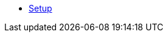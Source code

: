 ifdef::workshop[]
* xref:setup.adoc#kubernetes-cluster[Setup]
endif::[]
ifndef::workshop[]
* xref:setup.adoc[Setup]
endif::[]
